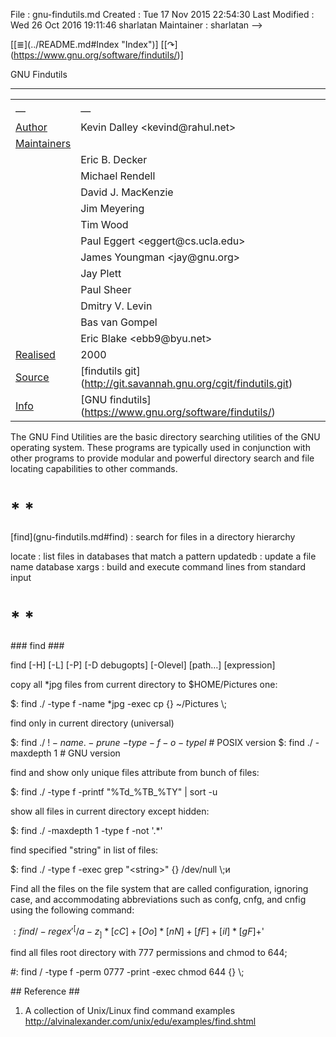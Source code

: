 # File           : cix-gnu-findutils.org
# Created        : <2016-11-07 Mon 23:34:20 GMT>
# Last Modified  : <2016-11-08 Tue 23:18:47 GMT> sharlatan
# Author         : sharlatan
# Maintainer(s)  :
# Short          :

#+OPTIONS: num:nil


File          : gnu-findutils.md
Created       : Tue 17 Nov 2015 22:54:30
Last Modified : Wed 26 Oct 2016 19:11:46 sharlatan
Maintainer    : sharlatan
-->

[[≣](../README.md#Index "Index")]
[[↷](https://www.gnu.org/software/findutils/)]

GNU Findutils
-------------

|                 |                                                                 |
| ---             | ---                                                             |
| __Author__      | Kevin Dalley <kevind@rahul.net>                                 |
| __Maintainers__ |                                                                 |
|                 | Eric B. Decker                                                  |
|                 | Michael Rendell                                                 |
|                 | David J. MacKenzie                                              |
|                 | Jim Meyering                                                    |
|                 | Tim Wood                                                        |
|                 | Paul Eggert <eggert@cs.ucla.edu>                                |
|                 | James Youngman <jay@gnu.org>                                    |
|                 | Jay Plett                                                       |
|                 | Paul Sheer                                                      |
|                 | Dmitry V. Levin                                                 |
|                 | Bas van Gompel                                                  |
|                 | Eric Blake <ebb9@byu.net>                                       |
| __Realised__    | 2000                                                            |
| __Source__      | [findutils git](http://git.savannah.gnu.org/cgit/findutils.git) |
| __Info__        | [GNU findutils](https://www.gnu.org/software/findutils/)        |

The GNU Find Utilities are  the basic directory searching utilities of
the  GNU  operating  system.  These programs  are  typically  used  in
conjunction  with  other  programs  to provide  modular  and  powerful
directory search and file locating capabilities to other commands.

* * *

[find](gnu-findutils.md#find) : search for files in a directory hierarchy

    locate   : list files in databases that match a pattern
    updatedb : update a file name database
    xargs    : build and execute command lines from standard input

* * *

### find ###

    find [-H] [-L] [-P] [-D debugopts] [-Olevel] [path...] [expression]

copy all *jpg files from current directory to $HOME/Pictures one:

    $: find ./ -type f -name *jpg -exec cp {} ~/Pictures \;

find only in current directory (universal)

    $: find ./ \( ! -name . -prune \) \( -type -f -o -type l \) # POSIX version
    $: find ./ -maxdepth 1                                      # GNU version

find and show only unique files attribute from bunch of files:

    $: find ./ -type f -printf "%Td_%TB_%TY\n" | sort -u

show all files in current directory except hidden:

    $: find ./ -maxdepth 1 -type f -not '.*'

find specified "string" in list of files:

    $: find ./ -type f -exec grep "<string>" {} /dev/null \;и

Find all the files on the file system that are called configuration,
ignoring case, and accommodating abbreviations such as confg, cnfg,
and cnfig using the following command:

    $: find / -regex '^[/a-z_]*[cC]+[Oo]*[nN]+[fF]+[iI]*[gF]+$'

find all files root directory with 777 permissions and chmod to 644;

    #: find / -type f -perm 0777 -print -exec chmod 644 {} \;

## Reference ##
1. A collection of Unix/Linux find command examples http://alvinalexander.com/unix/edu/examples/find.shtml
